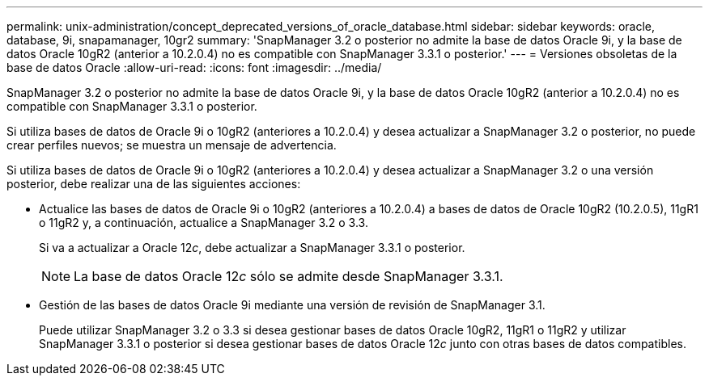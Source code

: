 ---
permalink: unix-administration/concept_deprecated_versions_of_oracle_database.html 
sidebar: sidebar 
keywords: oracle, database, 9i, snapamanager, 10gr2 
summary: 'SnapManager 3.2 o posterior no admite la base de datos Oracle 9i, y la base de datos Oracle 10gR2 (anterior a 10.2.0.4) no es compatible con SnapManager 3.3.1 o posterior.' 
---
= Versiones obsoletas de la base de datos Oracle
:allow-uri-read: 
:icons: font
:imagesdir: ../media/


[role="lead"]
SnapManager 3.2 o posterior no admite la base de datos Oracle 9i, y la base de datos Oracle 10gR2 (anterior a 10.2.0.4) no es compatible con SnapManager 3.3.1 o posterior.

Si utiliza bases de datos de Oracle 9i o 10gR2 (anteriores a 10.2.0.4) y desea actualizar a SnapManager 3.2 o posterior, no puede crear perfiles nuevos; se muestra un mensaje de advertencia.

Si utiliza bases de datos de Oracle 9i o 10gR2 (anteriores a 10.2.0.4) y desea actualizar a SnapManager 3.2 o una versión posterior, debe realizar una de las siguientes acciones:

* Actualice las bases de datos de Oracle 9i o 10gR2 (anteriores a 10.2.0.4) a bases de datos de Oracle 10gR2 (10.2.0.5), 11gR1 o 11gR2 y, a continuación, actualice a SnapManager 3.2 o 3.3.
+
Si va a actualizar a Oracle 12__c__, debe actualizar a SnapManager 3.3.1 o posterior.

+

NOTE: La base de datos Oracle 12__c__ sólo se admite desde SnapManager 3.3.1.

* Gestión de las bases de datos Oracle 9i mediante una versión de revisión de SnapManager 3.1.
+
Puede utilizar SnapManager 3.2 o 3.3 si desea gestionar bases de datos Oracle 10gR2, 11gR1 o 11gR2 y utilizar SnapManager 3.3.1 o posterior si desea gestionar bases de datos Oracle 12__c__ junto con otras bases de datos compatibles.


